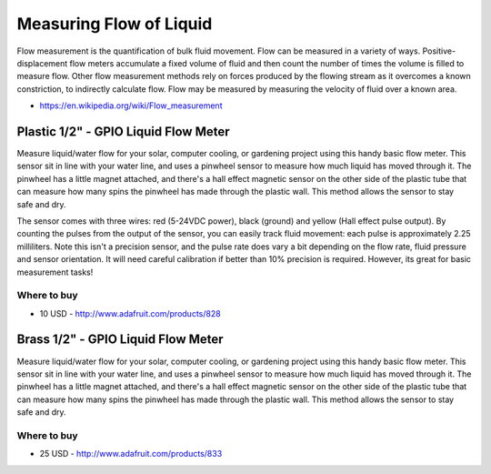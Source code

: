 
========================
Measuring Flow of Liquid
========================

Flow measurement is the quantification of bulk fluid movement. Flow can be
measured in a variety of ways. Positive-displacement flow meters accumulate a
fixed volume of fluid and then count the number of times the volume is filled
to measure flow. Other flow measurement methods rely on forces produced by the
flowing stream as it overcomes a known constriction, to indirectly calculate
flow. Flow may be measured by measuring the velocity of fluid over a known
area.

* https://en.wikipedia.org/wiki/Flow_measurement


Plastic 1/2" - GPIO Liquid Flow Meter
=====================================

Measure liquid/water flow for your solar, computer cooling, or gardening
project using this handy basic flow meter. This sensor sit in line with your
water line, and uses a pinwheel sensor to measure how much liquid has moved
through it. The pinwheel has a little magnet attached, and there's a hall
effect magnetic sensor on the other side of the plastic tube that can measure
how many spins the pinwheel has made through the plastic wall. This method
allows the sensor to stay safe and dry.

The sensor comes with three wires: red (5-24VDC power), black (ground) and
yellow (Hall effect pulse output). By counting the pulses from the output of
the sensor, you can easily track fluid movement: each pulse is approximately
2.25 milliliters. Note this isn't a precision sensor, and the pulse rate does
vary a bit depending on the flow rate, fluid pressure and sensor orientation.
It will need careful calibration if better than 10% precision is required.
However, its great for basic measurement tasks!

.. image :: /_static/img/module/liquid_flow_plastic.jpg
   :width: 50 %
   :align: center

Where to buy
------------

* 10 USD - http://www.adafruit.com/products/828


Brass 1/2" - GPIO Liquid Flow Meter
===================================

Measure liquid/water flow for your solar, computer cooling, or gardening
project using this handy basic flow meter. This sensor sit in line with your
water line, and uses a pinwheel sensor to measure how much liquid has moved
through it. The pinwheel has a little magnet attached, and there's a hall
effect magnetic sensor on the other side of the plastic tube that can measure
how many spins the pinwheel has made through the plastic wall. This method
allows the sensor to stay safe and dry.

.. image :: /_static/img/module/liquid_flow_brass.jpg
   :width: 50 %
   :align: center

Where to buy
------------

* 25 USD - http://www.adafruit.com/products/833
